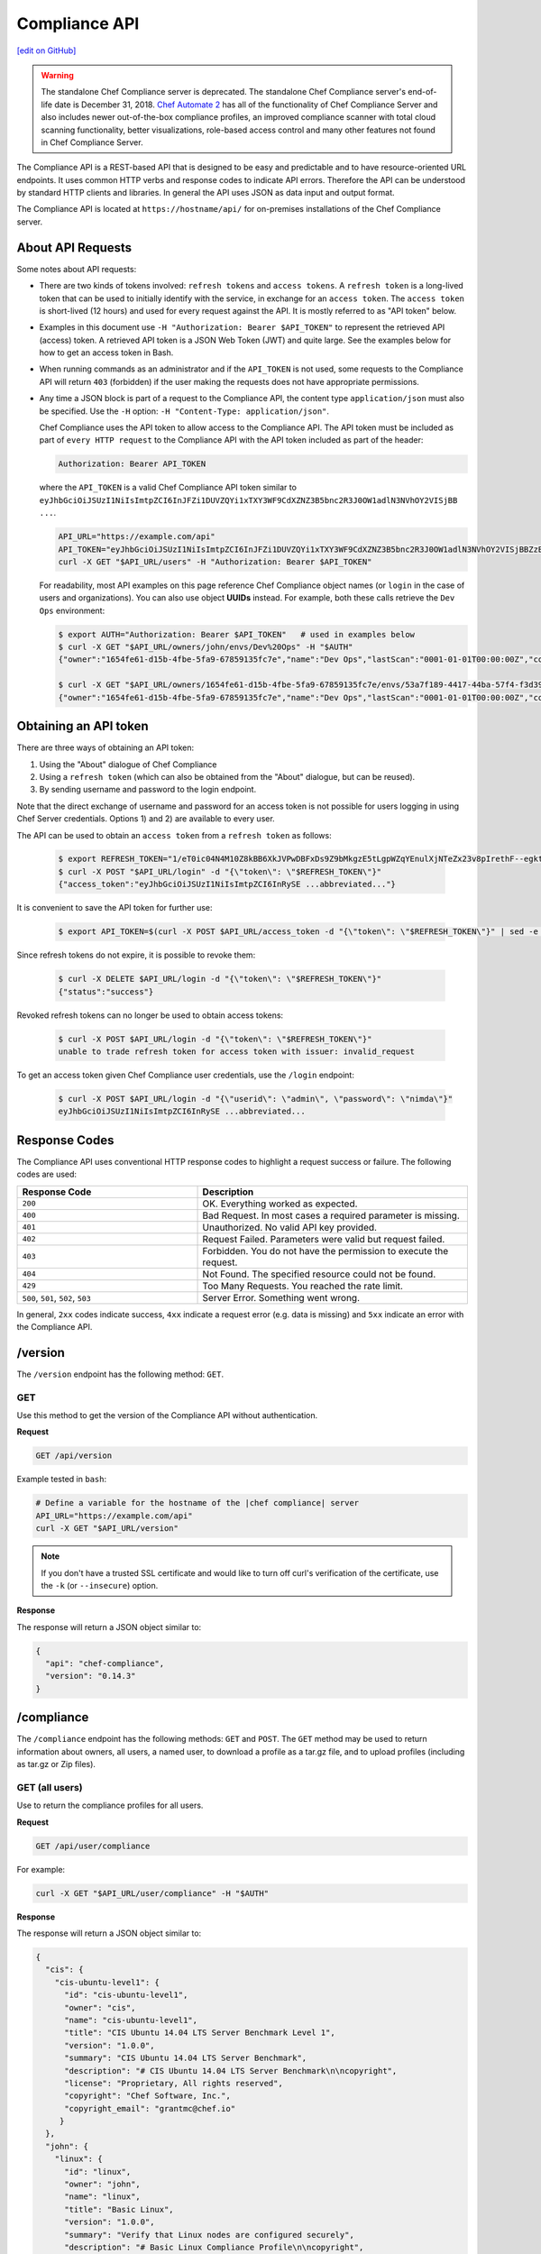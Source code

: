 =====================================================
Compliance API
=====================================================
`[edit on GitHub] <https://github.com/chef/chef-web-docs/blob/master/chef_master/source/api_compliance.rst>`__

.. tag chef_automate_mark

.. image:: ../../images/chef_automate_full.png
   :width: 40px
   :height: 17px

.. end_tag

.. tag EOL_compliance_server

.. warning:: The standalone Chef Compliance server is deprecated. The standalone Chef Compliance server's end-of-life date is December 31, 2018. `Chef Automate 2 <https://www.chef.io/automate/>`__ has all of the functionality of Chef Compliance Server and also includes newer out-of-the-box compliance profiles, an improved compliance scanner with total cloud scanning functionality, better visualizations, role-based access control and many other features not found in Chef Compliance Server. 

.. end_tag

The Compliance API is a REST-based API that is designed to be easy and predictable and to have resource-oriented URL endpoints. It uses common HTTP verbs and response codes to indicate API errors. Therefore the API can be understood by standard HTTP clients and libraries. In general the API uses JSON as data input and output format.

The Compliance API is located at ``https://hostname/api/`` for on-premises installations of the Chef Compliance server.

About API Requests
=====================================================
Some notes about API requests:

* There are two kinds of tokens involved: ``refresh tokens`` and ``access tokens``. A ``refresh token`` is a long-lived token that can be used to initially identify with the service, in exchange for an ``access token``. The ``access token`` is short-lived (12 hours) and used for every request against the API. It is mostly referred to as "API token" below.
* Examples in this document use ``-H "Authorization: Bearer $API_TOKEN"`` to represent the retrieved API (access) token. A retrieved API token is a JSON Web Token (JWT) and quite large. See the examples below for how to get an access token in Bash.
* When running commands as an administrator and if the ``API_TOKEN`` is not used, some requests to the Compliance API will return ``403`` (forbidden) if the user making the requests does not have appropriate permissions.
* Any time a JSON block is part of a request to the Compliance API, the content type ``application/json`` must also be specified. Use the ``-H`` option: ``-H "Content-Type: application/json"``.

  Chef Compliance uses the API token to allow access to the Compliance API. The API token must be included as part of ``every HTTP request`` to the Compliance API with the API token included as part of the header:

  .. code-block:: javascript

     Authorization: Bearer API_TOKEN

  where the ``API_TOKEN`` is a valid Chef Compliance API token similar to ``eyJhbGciOiJSUzI1NiIsImtpZCI6InJFZi1DUVZQYi1xTXY3WF9CdXZNZ3B5bnc2R3J0OW1adlN3NVhOY2VISjBB ...``.

  .. code-block:: bash

     API_URL="https://example.com/api"
     API_TOKEN="eyJhbGciOiJSUzI1NiIsImtpZCI6InJFZi1DUVZQYi1xTXY3WF9CdXZNZ3B5bnc2R3J0OW1adlN3NVhOY2VISjBBZzBaVVFUZTZCYVNROW91UWRob0JsemRvLV93V0VXd3ZJVEU4SS1KMk81enljRVhoZlFvU2JaeThfMVZTekt6SVN6LXFiYVZtUElqZHZiU1hneTNvY3Rla3RKRkYtWWNUa3lXbVhSaTd4OEVNSU9EVFFnVEplMV8zODhTZGt0MEdub0xJUEVnWXp..."
     curl -X GET "$API_URL/users" -H "Authorization: Bearer $API_TOKEN"

  For readability, most API examples on this page reference Chef Compliance object names (or ``login`` in the case of users and organizations). You can also use object **UUIDs** instead. For example, both these calls retrieve the ``Dev Ops`` environment:

  .. code-block:: bash

     $ export AUTH="Authorization: Bearer $API_TOKEN"   # used in examples below
     $ curl -X GET "$API_URL/owners/john/envs/Dev%20Ops" -H "$AUTH"
     {"owner":"1654fe61-d15b-4fbe-5fa9-67859135fc7e","name":"Dev Ops","lastScan":"0001-01-01T00:00:00Z","complianceStatus":-1,"patchlevelStatus":-1,"unknownStatus":0,"id":"53a7f189-4417-44ba-57f4-f3d397589973"}

     $ curl -X GET "$API_URL/owners/1654fe61-d15b-4fbe-5fa9-67859135fc7e/envs/53a7f189-4417-44ba-57f4-f3d397589973" -H "$AUTH"
     {"owner":"1654fe61-d15b-4fbe-5fa9-67859135fc7e","name":"Dev Ops","lastScan":"0001-01-01T00:00:00Z","complianceStatus":-1,"patchlevelStatus":-1,"unknownStatus":0,"id":"53a7f189-4417-44ba-57f4-f3d397589973"}

Obtaining an API token
=====================================================
There are three ways of obtaining an API token:

1. Using the "About" dialogue of Chef Compliance
2. Using a ``refresh token`` (which can also be obtained from the "About" dialogue, but can be reused).
3. By sending username and password to the login endpoint.

Note that the direct exchange of username and password for an access token is not possible for users logging in using Chef Server credentials. Options 1) and 2) are available to every user.

The API can be used to obtain an ``access token`` from a ``refresh token`` as follows:

  .. code-block:: bash

     $ export REFRESH_TOKEN="1/eT0ic04N4M10Z8kBB6XkJVPwDBFxDs9Z9bMkgzE5tLgpWZqYEnulXjNTeZx23v8pIrethF--egktQSKJTM_T7w=="   # an example
     $ curl -X POST "$API_URL/login" -d "{\"token\": \"$REFRESH_TOKEN\"}"
     {"access_token":"eyJhbGciOiJSUzI1NiIsImtpZCI6InRySE ...abbreviated..."}

It is convenient to save the API token for further use:

  .. code-block:: bash

     $ export API_TOKEN=$(curl -X POST $API_URL/access_token -d "{\"token\": \"$REFRESH_TOKEN\"}" | sed -e "s/.*access_token\":\"\([^\"]*\)\".*/\1/")

Since refresh tokens do not expire, it is possible to revoke them:

  .. code-block:: bash

     $ curl -X DELETE $API_URL/login -d "{\"token\": \"$REFRESH_TOKEN\"}"
     {"status":"success"}

Revoked refresh tokens can no longer be used to obtain access tokens:

  .. code-block:: bash

     $ curl -X POST $API_URL/login -d "{\"token\": \"$REFRESH_TOKEN\"}"
     unable to trade refresh token for access token with issuer: invalid_request

To get an access token given Chef Compliance user credentials, use the ``/login`` endpoint:

  .. code-block:: bash

     $ curl -X POST $API_URL/login -d "{\"userid\": \"admin\", \"password\": \"nimda\"}"
     eyJhbGciOiJSUzI1NiIsImtpZCI6InRySE ...abbreviated...

Response Codes
=====================================================
The Compliance API uses conventional HTTP response codes to highlight a request success or failure. The following codes are used:

.. list-table::
   :widths: 200 300
   :header-rows: 1

   * - Response Code
     - Description
   * - ``200``
     - OK. Everything worked as expected.
   * - ``400``
     - Bad Request. In most cases a required parameter is missing.
   * - ``401``
     - Unauthorized. No valid API key provided.
   * - ``402``
     - Request Failed. Parameters were valid but request failed.
   * - ``403``
     - Forbidden. You do not have the permission to execute the request.
   * - ``404``
     - Not Found. The specified resource could not be found.
   * - ``429``
     - Too Many Requests. You reached the rate limit.
   * - ``500``, ``501``, ``502``, ``503``
     - Server Error. Something went wrong.

In general, ``2xx`` codes indicate success, ``4xx`` indicate a request error (e.g. data is missing) and ``5xx`` indicate an error with the Compliance API.

/version
=====================================================
The ``/version`` endpoint has the following method: ``GET``.

GET
-----------------------------------------------------
Use this method to get the version of the Compliance API without authentication.

**Request**

.. code-block:: xml

   GET /api/version

Example tested in ``bash``:

.. code-block:: bash

   # Define a variable for the hostname of the |chef compliance| server
   API_URL="https://example.com/api"
   curl -X GET "$API_URL/version"

.. note:: If you don't have a trusted SSL certificate and would like to turn off curl's verification of the certificate, use the ``-k`` (or ``--insecure``) option.

**Response**

The response will return a JSON object similar to:

.. code-block:: javascript

   {
     "api": "chef-compliance",
     "version": "0.14.3"
   }

/compliance
=====================================================
The ``/compliance`` endpoint has the following methods: ``GET`` and ``POST``. The ``GET`` method may be used to return information about owners, all users, a named user, to download a profile as a tar.gz file, and to upload profiles (including as tar.gz or Zip files).

GET (all users)
-----------------------------------------------------
Use to return the compliance profiles for all users.

**Request**

.. code-block:: xml

   GET /api/user/compliance

For example:

.. code-block:: bash

   curl -X GET "$API_URL/user/compliance" -H "$AUTH"

**Response**

The response will return a JSON object similar to:

.. code-block:: javascript

   {
     "cis": {
       "cis-ubuntu-level1": {
         "id": "cis-ubuntu-level1",
         "owner": "cis",
         "name": "cis-ubuntu-level1",
         "title": "CIS Ubuntu 14.04 LTS Server Benchmark Level 1",
         "version": "1.0.0",
         "summary": "CIS Ubuntu 14.04 LTS Server Benchmark",
         "description": "# CIS Ubuntu 14.04 LTS Server Benchmark\n\ncopyright",
         "license": "Proprietary, All rights reserved",
         "copyright": "Chef Software, Inc.",
         "copyright_email": "grantmc@chef.io"
        }
     },
     "john": {
       "linux": {
         "id": "linux",
         "owner": "john",
         "name": "linux",
         "title": "Basic Linux",
         "version": "1.0.0",
         "summary": "Verify that Linux nodes are configured securely",
         "description": "# Basic Linux Compliance Profile\n\ncopyright",
         "license": "Proprietary, All rights reserved",
         "copyright": "Chef Software, Inc.",
         "copyright_email": "grantmc@chef.io"
       },
     ...
     }
   }

GET (named user)
-----------------------------------------------------
Use to return profile details about the named user.

**Request**

.. code-block:: xml

   GET /api/owners/OWNER/compliance/PROFILE

For example:

.. code-block:: bash

   curl -X GET "$API_URL/owners/john/compliance/ssh" -H "$AUTH"

**Response**

The response will return a JSON object similar to:

.. code-block:: javascript

   {
     "id": "ssh",
     "owner": "base",
     "name": "ssh",
     "title": "Basic SSH",
     "version": "1.0.0",
     "summary": "Verify that SSH Server and SSH Client are configured securely",
     "description": "# Basic SSH Compliance Profile\n\ncopyright",
     "license": "Proprietary, All rights reserved",
     "copyright": "Chef Software, Inc.",
     "copyright_email": "grantmc@chef.io",
     "rules": {
       "spec/ssh_folder_spec": {
         "title": "SSH folder configuration",
           "rules": {
             "chef/ssh/basic-1": {
               "impact": 1,
               "title": "/etc/ssh should be a directory",
               "desc": "In order for OpenSSH to function correctly..."
             },
           ...
         }
       }
     }
   }

GET (owner)
-----------------------------------------------------
This method returns a list of all compliance profiles for the named owner.

**Request**

.. code-block:: xml

   GET /api/owners/OWNER/compliance

For example:

.. code-block:: bash

   curl -X GET "$API_URL/owners/john/compliance" -H "$AUTH"

**Response**

The response will return a JSON object similar to:

.. code-block:: javascript

   {
     "linux": {
       "id": "linux",
       "owner": "chef",
       "name": "chef/linux",
       "title": "Basic Linux",
       "version": "1.0.0",
       "summary": "Verify that Linux nodes are configured securely",
       "description": "# Basic Linux Compliance Profile\n\ncopyright",
       "license": "Proprietary, All rights reserved",
       "copyright": "Chef Software, Inc.",
       "copyright_email": "grantmc@chef.io"
       },
     "mysql": {
       "id": "mysql",
       "owner": "chef",
       "name": "chef/mysql",
       "title": "Basic MySQL",
       "version": "1.0.0",
       "summary": "Verify that MySQL Server is configured securely",
       "description": "# Basic MySQL Compliance Profile\n\ncopyright",
       "license": "Proprietary, All rights reserved",
       "copyright": "Chef Software, Inc.",
       "copyright_email": "grantmc@chef.io"
     },
     ...
   }

It contains the following attributes:

.. list-table::
   :widths: 200 300
   :header-rows: 1

   * - Parameter
     - Description
   * - ``id``
     - String. The profile identifier.
   * - ``owner``
     - String. The profile owner.
   * - ``version``
     - String. The version of the profile.
   * - ``title``
     - String. A human-readable title for the profile.
   * - ``summary``
     - String. A description of the primary purpose of the profile.
   * - ``description``
     - String. A description for the profile.
   * - ``license``
     - String. The license for the profile.
   * - ``copyright``
     - String. The individual or organization that holds the copyright.
   * - ``copyright_email``
     - String. The email for the ``copyright`` holder.}

GET (profile as tar.gz)
-----------------------------------------------------
Use to download a profile as tar.gz file. A profile, once downloaded, may be edited locally, and then re-uploaded back to the Chef Compliance server using the ``POST`` method.

**Request**

.. code-block:: xml

   GET /api/owners/OWNER/compliance/PROFILE/tar

For example:

.. code-block:: bash

   curl -X GET "$API_URL/owners/john/compliance/ssh/tar" -H "$AUTH" > /tmp/profile.tar.gz
   tar -zxvf /tmp/profile.tar.gz

**Response**

TAR STREAM

POST
-----------------------------------------------------
Use to upload a compliance profile as a tar.gz or Zip. This process will extract the owner and identifier, and then use that information to place the profile into the correct location on the Chef Compliance server.

**Request**

.. code-block:: xml

   POST /api/owners/OWNER/compliance

For example:

.. code-block:: bash

   tar -cvzf /tmp/newprofile.tar.gz newprofile
   curl -X POST "$API_URL/owners/john/compliance?contentType=application/x-gtar" \
   -H "$AUTH" --form "file=@/tmp/newprofile.tar.gz"

   zip -r /tmp/newprofile.zip newprofile
   curl -X POST "$API_URL/owners/john/compliance?contentType=application/zip" \
   -H "$AUTH" --form "file=@/tmp/newprofile.zip"

**Response**

No Content

POST (profile as tar.gz)
-----------------------------------------------------
Use to upload a profile using a tar.gz file.

**Request**

.. code-block:: xml

   POST /api/owners/OWNER/compliance/PROFILE/tar

For example:

.. code-block:: bash

   tar -cvzf /tmp/newprofile.tar.gz newprofile
   curl -X POST "$API_URL/owners/john/compliance/newprofile/tar" \
   -H "$AUTH" --data-binary "@/tmp/newprofile.tar.gz"

**Response**

No Content

POST (profile as Zip)
-----------------------------------------------------
Use to upload a profile using a Zip file. A Zip file may be created with a command similar to:

.. code-block:: bash

   $ zip -r /tmp/newprofile.zip profile_directory

or it may be created from the context menus in the Microsoft Windows and/or macOS graphical user interfaces.

**Request**

.. code-block:: xml

   POST /api/owners/OWNER/compliance/PROFILE/zip

For example:

.. code-block:: bash

   zip -r /tmp/newprofile.zip newprofile
   curl -X POST "$API_URL/owners/john/compliance/newprofile/zip" \
   -H "$AUTH" --data-binary "@/tmp/newprofile.zip"

.. The example above seems to be a mix of API request + command line stuff. What does the actual request look like?

**Response**

No Content

DELETE
-----------------------------------------------------
Use to delete a profile.

**Request**

.. code-block:: xml

   DELETE /api/owners/OWNER/compliance/PROFILE

For example:

.. code-block:: bash

   curl -w "%{http_code}" -X DELETE "$API_URL/owners/john/compliance/ssh" -H "$AUTH"

*** Response ***

No Content

/envs
=====================================================
The ``/envs`` endpoint has the following methods: ``DELETE``, ``GET`` (for both all environments or for a single, named environment), and ``POST`` .

GET (named environment)
-----------------------------------------------------
Use to return details about the named environment.

**Request**

.. code-block:: xml

   GET /api/owners/USER/envs/ENV

where ``/USER`` is the identifier for a user or an organization.

For example:

.. code-block:: bash

   curl -X GET "$API_URL/owners/john/envs/Production" -H "$AUTH"

**Response**

The response will return a JSON object similar to:

.. code-block:: javascript

  {
    "id": "b771e025-6445-4ead-5cac-b466ea725177",
    "owner": "7ae9dd7d-5201-4ae3-4949-60eb4b902e77",
    "name": "Production",
    "lastScan": "0001-01-01T00:00:00Z",
    "complianceStatus": 0,
    "patchlevelStatus": 0,
    "unknownStatus": 0
  }

GET (all environments)
-----------------------------------------------------
Use to get a list of all environments.

**Request**

.. code-block:: xml

   GET /api/owners/USER/envs

For example:

.. code-block:: bash

   curl -X GET "$API_URL/owners/john/envs" -H "$AUTH"

**Response**

The response will return a JSON object similar to:

.. code-block:: javascript

   [
     {
       "id": "b771e025-6445-4ead-5cac-b466ea725177",
       "owner": "7ae9dd7d-5201-4ae3-4949-60eb4b902e77",
       "name": "Production",
       "lastScan": "0001-01-01T00:00:00Z",
       "complianceStatus": 0,
       "patchlevelStatus": 0,
       "unknownStatus": 0
     },
     {
       "id": "a1f16feb-d18e-4725-6462-8b296a709d73",
       "owner": "7ae9dd7d-5201-4ae3-4949-60eb4b902e77",
       "name": "Development",
       "lastScan": "0001-01-01T00:00:00Z",
       "complianceStatus": 0,
       "patchlevelStatus": 0,
       "unknownStatus": 0
     }
   ]

POST
-----------------------------------------------------
Use to create an environment.

This method has the following parameters:

.. list-table::
   :widths: 200 300
   :header-rows: 1

   * - Parameter
     - Description
   * - ``name``
     - String. Required. The name of the environment.

**Request**

.. code-block:: xml

   POST /api/owners/USER/envs

For example:

.. code-block:: bash

   curl -X POST "$API_URL/owners/john/envs" \
   -H "Content-Type: application/json" -H "$AUTH" -d '{"name":"Development"}'

**Response**

The response will return a JSON object similar to:

.. code-block:: javascript

   {
     "id": "a1f16feb-d18e-4725-6462-8b296a709d73",
     "owner": "7ae9dd7d-5201-4ae3-4949-60eb4b902e77",
     "name": "Development",
     "lastScan": "0001-01-01T00:00:00Z",
     "complianceStatus": 0,
     "patchlevelStatus": 0,
     "unknownStatus": 0
   }

DELETE
-----------------------------------------------------
Use to delete the named environment.

**Request**

.. code-block:: xml

   DELETE /api/owners/USER/envs/ENV

For example:

.. code-block:: bash

   curl -w "%{http_code}" -X DELETE "$API_URL/owners/john/envs/Production" -H "$AUTH"

**Response**

No Content

/jobs
=====================================================
The ``/jobs`` endpoint has the following methods: ``DELETE``, ``GET`` (for both all jobs or for a single, named job), and ``POST``

GET (all jobs)
-----------------------------------------------------
Use to get a list of all jobs.

**Request**

.. code-block:: xml

   GET /api/owners/USER/jobs

For example:

.. code-block:: bash

   curl -X GET "$API_URL/owners/john/jobs" -H "$AUTH"

**Response**

The response will return a JSON object similar to:

.. code-block:: javascript

   [{
     "id": "76fdce4d-0734-441c-b01b-6dd6bfce081a",
     "status": "done",
     "nextRun": "2015-07-21T20:55:00Z",
     "schedule": "2015-07-21T20:55:00Z"
   },
   {
     "id": "c8ba8e88-7e45-4253-9081-cbb17a5f0c76",
     "status": "scheduled",
     "name": "Rec",
     "nextRun": "2015-07-21T23:11:00Z",
     "schedule": {
       "month": "*",
       "day": "21",
       "weekday": "*",
       "hour": "23",
       "minute": "11"
     }
   },
   {
     "id": "e0d5bbf0-a1c4-4c50-ad09-fc1486068e8c",
     "status": "skipped",
     "nextRun": "0001-01-01T00:00:00Z",
     "schedule": "2015-07-21T20:25:00Z"
   }]

It contains the following attributes:

.. list-table::
   :widths: 200 300
   :header-rows: 1

   * - Parameter
     - Description
   * - ``id``
     - UUID. The identifier of the job run.
   * - ``name``
     - String. The name of the job.
   * - ``nextRun``
     - ISO date. The time of the next scheduled run, in UTC. For example: ``2015-07-21T20:50:00Z``.
   * - ``schedule``
     - Cron or ISO date. The schedule for the job run. For example: ``2015-07-21T20:50:00Z`` or ``{ "month": "*", "day": "21", "weekday": "*", "hour": "23", "minute": "11" }``.
   * - ``status``
     - String. The status of the job run: ``done``, ``scheduled``, or ``skipped``.

GET (named job)
-----------------------------------------------------
Use to return details about a specific job.

**Request**

.. code-block:: xml

   GET /api/owners/USER/jobs/JOB_ID

For example:

.. code-block:: bash

   curl -X GET "$API_URL/owners/john/jobs/c8ba8e88-7e45-4253-9081-cbb17a5f0c76" -H "$AUTH"

**Response**

The response will return a JSON object similar to:

.. code-block:: javascript

   {
     "id": "c8ba8e88-7e45-4253-9081-cbb17a5f0c76",
     "status": "scheduled",
     "name": "Rec",
     "nextRun": "2018-07-21T23:11:00Z",
     "schedule": {
       "month": "*",
       "day": "21",
       "weekday": "*",
       "hour": "23",
       "minute": "11"
     },
     "tasks": [{
       "type": "scan",
       "environments": [{
         "id": "b771e025-6445-4ead-5cac-b466ea725177",
         "nodes": ["d850ba44-7a82-4177-50db-79be1143d632", "33ecfce5-f781-4eb7-6828-beb090ffe9b5"]
       }],
       "compliance": [{
         "owner": "base",
         "profile": "linux"
       }, {
         "owner": "base",
         "profile": "ssh"
       }],
       "patchlevel": [{
         "profile": "default",
         "force": false
       }]
     }]
   }

It contains the following attributes:

.. list-table::
   :widths: 200 300
   :header-rows: 1

   * - Parameter
     - Description
   * - ``id``
     - UUID. The identifier of the job run.
   * - ``name``
     - String. The name of the job.
   * - ``nextRun``
     - ISO date. The time of the next scheduled run, in UTC. For example: ``2015-07-21T20:50:00Z``.
   * - ``schedule``
     - Cron or ISO date. The schedule for the job run. For example: ``2015-07-21T20:50:00Z`` or ``{ "month": "*", "day": "21", "weekday": "*", "hour": "23", "minute": "11" }``.
   * - ``status``
     - String. The status of the job run: ``done``, ``scheduled``, or ``skipped``.
   * - ``tasks``
     - An array of compliance scans or patch runs. Two types of tasks are available: ``scan`` and ``patchrun``. The JSON object for ``tasks`` is similar to:

       .. code-block:: javascript

          "tasks": [{
            "compliance": [{
             "owner": "base",
              "profile": "linux"
            }, {
              "owner": "base",
              "profile": "ssh"
            }],
            "environments": [{
              "id": "b771e025-6445-4ead-5cac-b466ea725177",
              "nodes": ["b771e025-6445-4ead-5cac-b466ea725177", "33ecfce5-f781-4eb7-6828-beb090ffe9b5"]
            }],
            "patchlevel": [{
              "profile": "default"
            }],
            "type": "scan"
          }]

POST
-----------------------------------------------------
Use to create a job.

**Request**

.. code-block:: xml

   POST /api/owners/USER/jobs

The request uses a JSON object similar to:

.. code-block:: javascript

   {
     "id": "c8ba8e88-7e45-4253-9081-cbb17a5f0c76",
     "name": "Rec1",
     "schedule": {
       "hour": "23",
       "minute": "11",
       "day": "21",
       "month": "*",
       "weekday": "*"
     },
     "tasks": [{
       "compliance": [{
        "owner": "base",
         "profile": "linux"
       }, {
         "owner": "base",
         "profile": "ssh"
       }],
       "environments": [{
         "id": "b771e025-6445-4ead-5cac-b466ea725177",
         "nodes": ["d850ba44-7a82-4177-50db-79be1143d632", "33ecfce5-f781-4eb7-6828-beb090ffe9b5"]
       }],
       "patchlevel": [{
         "profile": "default"
       }],
       "type": "scan"
     }]
   }

For example:

.. code-block:: bash

   curl -X POST "$API_URL/owners/john/jobs" \
   -H "Content-Type: application/json" -H "$AUTH" -d '{ JSON_BLOCK }'

**Response**

The response will return a JSON object similar to:

.. code-block:: javascript

  {
    "status":"scheduled",
    "name":"Rec1",
    "nextRun":"2016-03-21T23:11:00Z",
    "id":"351f8933-6fd4-47be-7d47-7dbdb0abd306",
    "month":"*","day":"21","weekday":"*","hour":"23","minute":"11","date":"0001-01-01T00:00:00Z","runs":null
  }

DELETE
-----------------------------------------------------
Use to delete a job.

**Request**

.. code-block:: xml

   DELETE /api/owners/USER/jobs/JOB_ID

For example:

.. code-block:: bash

   curl -w "%{http_code}" -X DELETE "$API_URL/owners/john/jobs/c8ba8e88-7e45-4253-9081-cbb17a5f0c76" -H "$AUTH"

**Response**

No Content

/keys
=====================================================
The ``/keys`` endpoint has the following methods: ``DELETE``, ``GET``, ``PATCH``, and ``POST``.

GET
-----------------------------------------------------
Use to get the list of key pairs available to the named user.

**Request**

.. code-block:: xml

   GET /api/owners/USER/keys

For example:

.. code-block:: bash

   curl -X GET "$API_URL/owners/john/keys" -H "$AUTH"

**Response**

The response will return a JSON object similar to:

.. code-block:: javascript

   [{
     "owner": "7ae9dd7d-5201-4ae3-4949-60eb4b902e77",
     "name": "vagrant",
     "id": "2bfe1865-d602-4912-5dcb-b037447fae91",
     "public": ""
   }]

PATCH
-----------------------------------------------------
Use to edit the details for the named key pair that is available to the named user.

**Request**

.. code-block:: xml

   PATCH /api/owners/USER/keys/KEY_NAME

For example:

.. code-block:: bash

   curl -w "%{http_code}" -X PATCH "$API_URL/owners/john/keys/vagrant" -H "$AUTH" -d '{ JSON_BLOCK }'

**Response**

No Content

POST
-----------------------------------------------------
Use to add a key pair to be available to the named user.

This method has the following parameters:

.. list-table::
   :widths: 200 300
   :header-rows: 1

   * - Parameter
     - Description
   * - ``name``
     - String. The human-readable name of the key.
   * - ``private``
     - String. The private key, in OpenSSH format.

**Request**

.. code-block:: xml

   POST /api/owners/USER/keys

with a JSON object similar to:

.. code-block:: javascript

   {
     "name": "vagrant",
     "private": "-----BEGIN RSA PRIVATE\
                KEY-----\nMIIEogIBAAKCAQEA6NF8iallvQVp22WDkTkyrtvp9eWW6A8YVr+\
                kz4TjGYe7gHzI\nw+niNltGEFHzD8+v1I2YJ6oXevct1YeS0o9HZyN1Q9qgCg\
                zUFtdOKLv6IedplqoP\nkcmF0aYet2PkEDo3MlTBckFXPITAMzF8dJSIFo9D8\
                HfdOV0IAdx4O7PtixWKn5y2\nhMNG0zQPyUecp4pzC6kivAIhyfHilFR61RGL\
                +GPXQ2MWZWFYbAGjyiYJnAmCP3NO\nTd0jMZEnDkbUvxhMmBYSdETk1rRgm+R\
                4LOzFUGaHqHDLKLX+FIPKcF96hrucXzcW\nyLbIbEgE98OHlnVYCzRdK8jlqm\
                8tehUc9c9WhQIBIwKCAQEA4iqWPJXtzZA68mKd\nELs4jJsdyky+ewdZeNds5\
                tjcnHU5zUYE25K+ffJED9qUWICcLZDc81TGWjHyAqD1\nBw7XpgUwFgeUJwUl\
                zQurAv+/ySnxiwuaGJfhFM1CaQHzfXphgVml+fZUvnJUTvzf\nTK2Lg6EdbUE\
                CZpigBKbKZHNYcelXtTt/nP3r3s=\n-----END RSA PRIVATE KEY-----"
   }

For example:

.. code-block:: bash

   curl -X POST "$API_URL/owners/john/keys" \
   -H "Content-Type: application/json" -H "$AUTH" -d '{ JSON_BLOCK }'

**Response**

The response will return a JSON object similar to:

.. code-block:: javascript

   {
     "id": "85f92d4c-f3c6-4173-72e1-0a7a68cbecde"
   }

DELETE
-----------------------------------------------------
Use to delete the named key pair that is available to the named user.

**Request**

.. code-block:: xml

   DELETE /api/owners/USER/keys/KEY_NAME

For example:

.. code-block:: bash

   curl -w "%{http_code}" -X DELETE "$API_URL/owners/john/keys/vagrant" -H "$AUTH"

**Response**

No Content

/nodes
=====================================================
The ``/nodes`` endpoint has the following methods: ``POST``, ``PATCH`` and ``DELETE``. It is used for bulk operations, potentially across multiple environments.

POST (bulk)
-----------------------------------------------------
Use to create one or multiple nodes.

**Request**

.. code-block:: xml

   POST /api/owners/USER/nodes

with a JSON object similar to:

.. code-block:: javascript

  [
    {
      "hostname": "lb1.example.com",
      "name": "Load Balancer 1",
      "environment": "b771e025-6445-4ead-5cac-b466ea725177",
      "loginUser": "root",
      "loginMethod": "ssh",
      "loginKey": "john/vagrant"
    },
    {
      "hostname": "lb2.example.com",
      "name": "Load Balancer 2",
      "environment": "b771e025-6445-4ead-5cac-b466ea725177",
      "loginUser": "root",
      "loginMethod": "ssh",
      "loginKey": "john/vagrant"
    }
  ]

For example:

.. code-block:: bash

   curl -X POST "$API_URL/owners/john/nodes" -H "Content-Type: application/json" -H "$AUTH" \
   -d '[{"hostname":"lb1.example.com","name":"Load Balancer 1","environment":"b771e025-6445-4ead-5cac-b466ea725177","loginUser":"root","loginMethod":"ssh","loginKey":"john/vagrant"},{"hostname":"lb2.example.com","name":"Load Balancer 2","environment":"b771e025-6445-4ead-5cac-b466ea725177","loginUser":"root","loginMethod":"ssh","loginKey":"john/vagrant"}]'

**Response**

The response will return a JSON object similar to:

.. code-block:: javascript

   [
    "d850ba44-7a82-4177-50db-79be1143d632",
    "33ecfce5-f781-4eb7-6828-beb090ffe9b5"
   ]

PATCH (bulk)
-----------------------------------------------------
Use to update one or multiple nodes in one request.

**Request**

.. code-block:: xml

   PATCH /api/owners/USER/nodes

with a JSON object similar to:

.. code-block:: javascript

  [
    {
      "hostname": "lb1.example.com",
      "name": "Load Balancer 1 - updated",
      "environment": "b771e025-6445-4ead-5cac-b466ea725177",
      "loginUser": "root",
      "loginMethod": "ssh",
      "loginKey": "john/vagrant"
    },
    {
      "hostname": "lb2.example.com",
      "name": "Load Balancer 2 - updated",
      "environment": "b771e025-6445-4ead-5cac-b466ea725177",
      "loginUser": "root",
      "loginMethod": "ssh",
      "loginKey": "john/vagrant"
    }
  ]

For example:

.. code-block:: bash

   curl -X POST "$API_URL/owners/john/nodes" -H "Content-Type: application/json" -H "$AUTH" \
   -d '[{"hostname":"lb1.example.com","name":"Load Balancer 1 - updated","environment":"b771e025-6445-4ead-5cac-b466ea725177","loginUser":"root","loginMethod":"ssh","loginKey":"john/vagrant"},{"hostname":"lb2.example.com","name":"Load Balancer 2 - updated","environment":"b771e025-6445-4ead-5cac-b466ea725177","loginUser":"root","loginMethod":"ssh","loginKey":"john/vagrant"}]'

**Response**

No Content

DELETE (bulk)
-----------------------------------------------------
Delete one or multiple nodes specified in the payload of the request.

**Request**

.. code-block:: xml

   DELETE /api/owners/USER/nodes

with a JSON array of node ids:

.. code-block:: javascript

  [
    "d850ba44-7a82-4177-50db-79be1143d632",
    "33ecfce5-f781-4eb7-6828-beb090ffe9b5"
  ]

For example:

.. code-block:: bash

   curl -w "%{http_code}" -X DELETE "$API_URL/owners/john/envs/Production/nodes" \
   -H "$AUTH" -d '["d850ba44-7a82-4177-50db-79be1143d632","33ecfce5-f781-4eb7-6828-beb090ffe9b5"]'

**Response**

No Content

/envs/ENV/nodes
=====================================================
The ``/envs/ENV/nodes`` endpoint has the following methods: ``GET``, ``POST`` and ``DELETE``. The ``GET`` method may be used to return information about nodes, including by environment, by named node, node status, connectivity status, lists of installed packages, compliance state, and patch state.

GET (nodes by environment)
-----------------------------------------------------
Use to get a list of all nodes for the named environment.

**Request**

.. code-block:: xml

   GET /api/owners/USER/envs/ENV/nodes

For example:

.. code-block:: bash

   curl -X GET "$API_URL/owners/john/envs/Production/nodes" -H "$AUTH"

**Response**

The response will return a JSON object similar to:

.. code-block:: javascript

   [
     {
       "id": "d850ba44-7a82-4177-50db-79be1143d632",
       "environment": "b771e025-6445-4ead-5cac-b466ea725177",
       "owner": "7ae9dd7d-5201-4ae3-4949-60eb4b902e77",
       "name": "192.0.2.0",
       "hostname": "192.0.2.0",
       "loginMethod": "ssh",
       "loginUser": "root",
       "loginPassword": "",
       "loginKey": "john/vagrant",
       "loginPort": 0,
       "disableSudo": false,
       "sudoOptions": "",
       "sudoPassword": "",
       "lastScan": "0001-01-01T00:00:00Z",
       "lastScanID": "",
       "arch": "",
       "family": "",
       "release": "",
       "complianceStatus": 0,
       "patchlevelStatus": 0,
       "unknownStatus": 0
     }
   ]

GET (named node)
-----------------------------------------------------
Use to return details about the named node.

**Request**

.. code-block:: xml

   GET /api/owners/USER/envs/ENV/nodes/NODE_ID

For example:

.. code-block:: bash

   curl -X GET "$API_URL/owners/john/envs/Production/nodes/6f7336b5-380e-4e75-4b06-781950c9a1a5" -H "$AUTH"

**Response**

The response will return a JSON object similar to:

.. code-block:: javascript

   {
     "id": "6f7336b5-380e-4e75-4b06-781950c9a1a5",
     "environment": "b771e025-6445-4ead-5cac-b466ea725177",
     "owner": "7ae9dd7d-5201-4ae3-4949-60eb4b902e77",
     "name": "192.0.2.0",
     "hostname": "192.0.2.0",
     "loginMethod": "ssh",
     "loginUser": "root",
     "loginPassword": "",
     "loginKey": "john/vagrant",
     "loginPort": 0,
     "disableSudo": false,
     "sudoOptions": "",
     "sudoPassword": "",
     "lastScan": "0001-01-01T00:00:00Z",
     "lastScanID": "",
     "arch": "",
     "family": "",
     "release": "",
     "complianceStatus": 0,
     "patchlevelStatus": 0,
     "unknownStatus": 0
   }

POST
-----------------------------------------------------
Use to create a node.

**Request**

.. code-block:: xml

   POST /api/owners/USER/envs/ENV/nodes

with a JSON object similar to:

.. code-block:: javascript

   {
     "name": "192.0.2.0",
     "hostname": "192.0.2.0",
     "loginUser": "root",
     "loginMethod": "ssh",
     "loginKey": "john/vagrant",
     "loginPort": 22
   }

For example:

.. code-block:: bash

   curl -X POST "$API_URL/owners/john/envs/Production/nodes" \
   -H "Content-Type: application/json" -H "$AUTH" -d '{ JSON_BLOCK }'

**Response**

The response will return a JSON object similar to:

.. code-block:: javascript

   {
     "id":"67243304-0909-4bc3-5ed0-3637a5d0fe93",
     "hostname": "192.0.2.0",
     "name": "192.0.2.0",
     "loginUser": "root",
     "loginMethod": "ssh",
     "loginKey": "john/vagrant"
   }

DELETE
-----------------------------------------------------
Delete a node from an environment.

**Request**

.. code-block:: xml

   DELETE /api/owners/USER/envs/ENV/nodes/NODE_ID

For example:

.. code-block:: bash

   curl -w "%{http_code}" -X DELETE "$API_URL/owners/john/envs/Production/nodes/6f7336b5-380e-4e75-4b06-781950c9a1a5" -H "$AUTH"

**Response**

No Content

PATCH
-----------------------------------------------------
Use to update a node.

**Request**

.. code-block:: xml

   PATCH /api/owners/USER/envs/ENV/nodes/NODE_ID

with a JSON object similar to:

.. code-block:: javascript

  {
    "hostname": "lb1.example.com",
    "name": "Load Balancer 1 - new",
    "loginUser": "root",
    "loginMethod": "ssh",
    "loginKey": "john/vagrant"
  }

For example:

.. code-block:: bash

   curl -w "%{http_code}" -X PATCH "$API_URL/owners/john/envs/ENV/nodes/6f7336b5-380e-4e75-4b06-781950c9a1a5" -H "Content-Type: application/json" -H "$AUTH" \
   -d '{"hostname":"lb1.example.com","name":"Load Balancer 1 - new","environment":"b771e025-6445-4ead-5cac-b466ea725177","loginUser":"root","loginMethod":"ssh","loginKey":"john/vagrant"}'

**Response**

No Content

GET (connectivity)
-----------------------------------------------------
Use to show the connectivity state for the named node.

**Request**

.. code-block:: xml

   GET /api/owners/USER/envs/ENV/nodes/NODE_ID/connectivity

For example:

.. code-block:: bash

   curl -X GET "$API_URL/owners/john/envs/Production/nodes/6f7336b5-380e-4e75-4b06-781950c9a1a5/connectivity" -H "$AUTH"

**Response**

The request will return one of the following response code:

.. list-table::
   :widths: 200 300
   :header-rows: 1

   * - Response Code
     - Description
   * - ``200``
     - Success.
   * - ``402``
     - Request Failed. Node is not reachable. A failed response returns one of the following messages:

       Connection timeout:

       .. code-block:: javascript

          {
            "error":"connection timed out",
            "message":"Failed to connect to {destination}, connection timed out."
          }

       Connection refused:

       .. code-block:: javascript

          {
            "error":"connection refused",
            "message":"Failed to connect to {destination}, connection refused."
          }

       Authentication failure:

       .. code-block:: javascript

          {
            "error":"authentication failed",
            "message":"Authentication failed for {destination}"
          }

       Sudo password required:

       .. code-block:: javascript

          {
            "error":"sudo password required",
            "message":"Failed to run commands on {destination}: "+
            "The node is configured to use sudo, but sudo requires a password to run commands."
          }

       Incorrect sudo password:

       .. code-block:: javascript

          {
            "error":"wrong sudo password",
            "message":"Failed to run commands on {destination}: Sudo password is incorrect."
          }

       Cannot use sudo:

       .. code-block:: javascript

          {
            "error":"no sudo",
            "message":"Failed to run commands on {destination}: "+
            "Cannot use sudo, please deactivate it or configure sudo for this user."
          }

GET (compliance)
-----------------------------------------------------
Use to show the compliance state for the named node.

**Request**

.. code-block:: xml

   GET /api/owners/USER/envs/ENV/nodes/NODE_ID/compliance

For example:

.. code-block:: bash

   curl -X GET "$API_URL/owners/john/envs/Production/nodes/9b764f79-b96c-4dfa-5a02-9fa3b1abf35b/compliance" -H "$AUTH"

**Response**

The response will return a JSON object similar to:

.. code-block:: javascript

   [
     {
       "failures": 1,
       "impact": 1,
       "log": "Linux kernel parameter \"net.ipv4.tcp_syncookies\" value should eq 1",
       "profileID": "linux",
       "profileOwner": "chef",
       "rule": "chef/linux/sysctl-ipv4-9.2",
       "skipped": false
     },
     {
       "failures": 1,
       "impact": 0.5,
       "log": "Path \"/tmp\" should be mounted",
       "profileID": "linux",
       "profileOwner": "chef",
       "rule": "chef/linux/fs-1",
       "skipped": false
     },
     ...
   ]

GET (patch)
-----------------------------------------------------
Use to show the patch state for the named node.

**Request**

.. code-block:: xml

   GET /api/owners/USER/envs/ENV/nodes/NODE_ID/patches

For example:

.. code-block:: bash

   curl -X GET "$API_URL/owners/john/envs/Production/nodes/9b764f79-b96c-4dfa-5a02-9fa3b1abf35b/patches" -H "$AUTH"

**Response**

The response will return a JSON object similar to:

.. code-block:: javascript

   [
     {
       "arch": "amd64",
       "criticality": 0,
       "installedVersion": "2.7.3-0ubuntu3.6",
       "name": "python2.7-minimal",
       "repo": "Ubuntu:12.04/precise-updates",
       "type": "deb",
       "version": "2.7.3-0ubuntu3.8"
     },
     ...
   ]

GET (packages)
-----------------------------------------------------
Use to show the list of installed packages for the named node.

**Request**

.. code-block:: xml

   GET /api/owners/USER/envs/ENV/nodes/NODE_ID/packages

For example:

.. code-block:: bash

   curl -X GET "$API_URL/owners/john/envs/Production/nodes/9b764f79-b96c-4dfa-5a02-9fa3b1abf35b/packages" -H "$AUTH"

**Response**

The response will return a JSON object similar to:

.. code-block:: javascript

   [
     {
       "arch": "add",
       "name": "adduser",
       "repo": "",
       "type": "deb",
       "version": "3.113ubuntu2"
     },
     {
       "arch": "commandline",
       "name": "apt",
       "repo": "",
       "type": "deb",
       "version": "0.8.16~exp12ubuntu10.24"
     },
     ...
   ]

/orgs
=====================================================
The ``/orgs`` endpoint has the following methods: ``DELETE``, ``GET`` (for both all organizations or for a single, named organization). ``PATCH``, and ``POST`` .

GET (all organizations)
-----------------------------------------------------
Use to get a list of all organizations.

**Request**

.. code-block:: xml

   GET /api/orgs

For example:

.. code-block:: bash

   curl -X GET "$API_URL/orgs" -H "$AUTH"

**Response**

The response will return a JSON object similar to:

.. code-block:: javascript

   [
     {
       "id": "c89d0a0f-11d6-4b04-7b4d-7e835b4c9551",
       "name": "ACME Corporation",
       "login": "acme"
     }
   ]

GET (named organization)
-----------------------------------------------------
Use to return details about a specific organization.

**Request**

.. code-block:: xml

   GET /api/orgs/ORG

where ``ORG`` is the ``login`` field of the organization.

For example:

.. code-block:: bash

   curl -X GET "$API_URL/orgs/acme" -H "$AUTH"

**Response**

The response will return a JSON object similar to:

.. code-block:: javascript

   {
     "id": "c89d0a0f-11d6-4b04-7b4d-7e835b4c9551",
     "name": "ACME Corporation",
     "login": "acme"
   }

PATCH
-----------------------------------------------------
Use to edit the name of an organization.

This method has the following parameters:

.. list-table::
   :widths: 200 300
   :header-rows: 1

   * - Parameter
     - Description
   * - ``name``
     - String. The name of the organization.

**Request**

.. code-block:: xml

   PATCH /api/orgs

For example:

.. code-block:: bash

   curl -w "%{http_code}" -X PATCH "$API_URL/orgs/acme" -H "Content-Type: application/json" \
   -H "$AUTH" -d '{"name":"ACME2 Corporation"}'

**Response**

No Content

POST
-----------------------------------------------------
Use to create an organization.

This method has the following parameters:

.. list-table::
   :widths: 200 300
   :header-rows: 1

   * - Parameter
     - Description
   * - ``name``
     - String. Required. The name of the organization.

**Request**

.. code-block:: xml

   POST /api/orgs

For example:

.. code-block:: bash

   curl -X POST "$API_URL/orgs" -H "Content-Type: application/json" \
   -H "$AUTH" -d '{"name":"ACME Corporation","login":"acme"}'

**Response**

The response will return a JSON object similar to:

.. code-block:: javascript

   {
     "id": "c89d0a0f-11d6-4b04-7b4d-7e835b4c9551",
     "name": "ACME Corporation",
     "login": "acme"
   }

DELETE
-----------------------------------------------------
Use to delete the named organization. The user of this endpoint must have administrative rights.

.. warning:: Deleting an organization will delete all assigned teams, nodes, environments, and scan reports.

**Request**

.. code-block:: xml

   DELETE /api/orgs/ORG

where ``ORG`` is the ``login`` field of the organization.

For example:

.. code-block:: bash

   curl -w "%{http_code}" -X DELETE "$API_URL/orgs/acme" -H "$AUTH"

**Response**

No Content

/scans
=====================================================
The ``/scans`` endpoint has a single method: ``GET`` that may be used to get details for all scans or for a single, named scan.

GET (all scan reports)
-----------------------------------------------------
Use to get a list of all scan reports.

.. note:: All scan reports belong to a named user. Scan reports can be configured to scan nodes from various environments.

**Request**

.. code-block:: xml

   GET /api/owners/USER/scans

For example:

.. code-block:: bash

   curl -X GET "$API_URL/owners/john/scans" -H "$AUTH"

**Response**

The response will return a JSON object similar to:

.. code-block:: javascript

   [
     {
       "id": "a74566b9-b527-437f-480f-e56c5b8a1791",
       "owner": "7ae9dd7d-5201-4ae3-4949-60eb4b902e77",
       "start": "2015-05-22T01:10:37.133367688Z",
       "end": "2015-05-22T01:10:42.491573741Z",
       "nodeCount": 1,
       "complianceProfiles": 1,
       "patchlevelProfiles": 1,
       "complianceStatus": 0,
       "patchlevelStatus": 0,
       "unknownStatus": 0,
       "failedCount": 0
     }
   ]

GET (named scan report)
-----------------------------------------------------
Use to return details about the named scan report.

**Request**

.. code-block:: xml

   GET /api/owners/USER/scans/SCAN_ID

For example:

.. code-block:: bash

   curl -X GET "$API_URL/owners/john/scans/SCAN_ID" -H "$AUTH"

where ``SCAN_ID`` is similar to ``90def607-1688-40f5-5a4c-161c51fd8aac``.

**Response**

The response will return a JSON object similar to:

.. code-block:: javascript

   {
     "id": "a74566b9-b527-437f-480f-e56c5b8a1791",
     "owner": "john",
     "start": "2015-05-22T01:10:37.133367688Z",
     "end": "2015-05-22T01:10:42.491573741Z",
     "nodeCount": 1,
     "complianceProfiles": 1,
     "patchlevelProfiles": 1,
     "complianceStatus": 0,
     "patchlevelStatus": 0,
     "unknownStatus": 0,
     "failedCount": 0,
     "complianceSummary": {
       "success": 0,
       "minor": 0,
       "major": 43,
       "critical": 2,
       "skipped": 0,
       "total": 45
     },
     "patchlevelSummary": {
     "success": 0,
     "minor": 0,
     "major": 0,
     "critical": 0,
     "unknown": 0,
     "total": 0
     }
   }

It contains the following attributes:

.. list-table::
   :widths: 200 300
   :header-rows: 1

   * - Parameter
     - Description
   * - ``critical``
     - Float. The number of failed rules.
   * - ``end``
     - ISO date. The time at which a scan report ended.
   * - ``id``
     - UUID. The scan report identifier.
   * - ``major``
     - Float. The number of rules that contain major errors.
   * - ``minor``
     - Float. The number of rules that contain minor errors.
   * - ``nodeCount``
     - Integer. The number of nodes that were tested.
   * - ``failedCount``
     - Integer. The number of nodes that were failed to be tested.
   * - ``owner``
     - String. The owner of the scan.
   * - ``skipped``
     - Float. The number of nodes with skipped rules.
   * - ``start``
     - ISO date. The time at which a scan report started.
   * - ``success``
     - Float. The number of successful rules.

POST
-----------------------------------------------------
Use to create a new scan.

This method has the following parameters:

.. list-table::
   :widths: 200 300
   :header-rows: 1

   * - Parameter
     - Description
   * - ``compliance``
     - An array of selected profiles.
   * - ``environments``
     - An array of environments and selected nodes.

**Request**

.. code-block:: xml

   POST /api/owners/USER/scans

with a JSON object similar to:

.. code-block:: javascript

   {
     "compliance": [{
       "owner": "chef",
       "profile": "linux"
     },{
       "owner": "chef",
       "profile": "ssh"
     }],
     "environments": [{
       "id": "b771e025-6445-4ead-5cac-b466ea725177",
       "nodes": ["b771e025-6445-4ead-5cac-b466ea725177"]
     }],
     "patchlevel": [{
       "profile" : "default"
       }]
   }

For example:

.. code-block:: bash

   curl -X POST "$API_URL/owners/john/scans" \
   -H "Content-Type: application/json" -H "$AUTH" -d '{ JSON_BLOCK }'

**Response**

The response will return a JSON object similar to:

.. code-block:: javascript

   {
     "id": "57130678-1a1f-405d-70bf-fe570a25621e"
   }

DELETE (single scan)
-----------------------------------------------------
Delete one scan specified in the URL. If this is the most recent scan of a node, the node will be marked as never scanned.

**Request**

.. code-block:: xml

 DELETE /api/owners/USER/scans/SCAN_ID

For example:

.. code-block:: bash

 curl -w "%{http_code}" -X DELETE "$API_URL/owners/john/scans/57130678-1a1f-405d-70bf-fe570a25621e" -H "$AUTH"

**Response**

No Content

DELETE (bulk)
-----------------------------------------------------
Delete one or multiple scans specified in the payload of the request.

**Request**

.. code-block:: xml

  DELETE /api/owners/USER/scans

with a JSON array of scan ids:

.. code-block:: javascript

 [
   "57130678-1a1f-405d-70bf-fe570a25621e",
   "90def607-1688-40f5-5a4c-161c51fd8aac"
 ]

For example:

.. code-block:: bash

  curl -w "%{http_code}" -X DELETE "$API_URL/owners/john/scans" -H "$AUTH" \
  -d '["57130678-1a1f-405d-70bf-fe570a25621e","90def607-1688-40f5-5a4c-161c51fd8aac"]'

**Response**

No Content

/scans/SCAN_ID/rules
=====================================================
The ``/scans/SCAN_ID/rules`` endpoint has the following methods: ``GET``.

GET (named scan)
-----------------------------------------------------
Use to get the executed compliance rules for the named scan.

**Request**

.. code-block:: xml

   GET /api/owners/USER/scans/SCAN_ID/rules

For example:

.. code-block:: bash

   curl -X GET "$API_URL/owners/john/scans/SCAN_ID/rules" -H "$AUTH"

where ``SCAN_ID`` is similar to ``90def607-1688-40f5-5a4c-161c51fd8aac``.

**Response**

The response will return a JSON object similar to:

.. code-block:: javascript

   {
     "chef": {
       "linux": {
         "chef/linux/basic-1": {
           "log": "",
           "complianceStatus": 1,
           "unknownStatus": 0
         },
         "chef/linux/fs-1": {
           "log": "",
           "complianceStatus": 0.5,
           "unknownStatus": 0
         },
       ...
     }
   }

It contains the following attributes:

.. list-table::
   :widths: 200 300
   :header-rows: 1

   * - Parameter
     - Description
   * - ``complianceStatus``
     - Integer. The Common Vulnerability Scoring System (CVSS) range, `a measurement of the level of concern for a vulnerability <https://en.wikipedia.org/wiki/CVSS>`__, as compared to other vulnerabilities. Scores range from ``0.0`` to ``10.0``. High scores are in the 7.0-10.0 range, medium scores are in the 4.0-6.9 range, and low scores are from 0.0-3.9 range.
   * - ``log``
     - String. The rule description.

/scans/SCAN_ID/nodes
=====================================================
The ``/scans/SCAN_ID/nodes`` endpoint has a single method: ``GET``.

GET (all nodes)
-----------------------------------------------------
Use to get all scans for all nodes.

**Request**

.. code-block:: xml

   GET /api/owners/USER/scans/SCAN_ID/nodes

For example:

.. code-block:: bash

   curl -X GET "$API_URL/owners/john/scans/SCAN_ID/nodes" -H "$AUTH"

where ``SCAN_ID`` is similar to ``90def607-1688-40f5-5a4c-161c51fd8aac``.

**Response**

The response will return a JSON object similar to:

.. code-block:: javascript

   [
     {
       "environment": "b771e025-6445-4ead-5cac-b466ea725177",
       "node": "192.0.2.0:11024",
       "complianceStatus": 0,
       "patchlevelStatus": -1,
       "unknownStatus": 0,
       "arch": "",
       "family": "",
       "release": "",
       "connectSuccess": false,
       "connectMessage": "Failed to verify connectivity to sshPassword://root@192.0.2.0:0 using login password : exit status 1",
       "complianceSummary": {
         "success": 0,
         "minor": 0,
         "major": 43,
         "critical": 2,
         "skipped": 0,
         "total": 45
       },
       "patchlevelSummary": {
         "success": 0,
         "minor": 0,
         "major": 0,
         "critical": 0,
         "unknown": 0,
         "total": 0
       },
       "patchStatus": null
     }
   ]

/scans/SCAN_ID/envs/ENV
=====================================================
The ``/scans/SCAN_ID/envs/ENV`` endpoint has a single method: ``GET`` that may be used to get compliance, patch, or package details by node.

GET (compliance by node)
-----------------------------------------------------
Use to get the compliance results for the named node and the named environment.

**Request**

.. code-block:: xml

   GET /api/owners/USER/scans/SCAN_ID/envs/ENV/nodes/NODE_ID/compliance

For example:

.. code-block:: bash

   curl -X GET "$API_URL/owners/john/scans/SCAN_ID/envs/Production/nodes/NODE_ID/compliance" -H "$AUTH"

where ``SCAN_ID`` is similar to ``90def607-1688-40f5-5a4c-161c51fd8aac``
and ``NODE_ID`` is similar to ``9b764f79-b96c-4dfa-5a02-9fa3b1abf35b``

**Response**

The response will return a JSON object similar to:

.. code-block:: javascript

   [
     {
       "profileOwner": "chef",
       "profileID": "linux",
       "rule": "chef/linux/basic-1",
       "impact": 1,
       "failures": 1,
       "skipped": false,
       "log": "Path \"/etc/ssh\" should be directory"
     },
     ...
   ]

It contains the following attributes:

.. list-table::
   :widths: 200 300
   :header-rows: 1

   * - Parameter
     - Description
   * - ``failures``
     - Integer. The amount of failures per rule. Use ``-1`` to skip and ``0`` for no failures.
   * - ``impact``
     - Float. The impact of the compliance results. Must be a value between ``0`` and ``1``.
   * - ``log``
     - String. The error log.
   * - ``profileID``
     - String. The compliance rules identifier.
   * - ``profileOwner``
     - String. The owner of the compliance rules.
   * - ``rule``
     - String. The rule identifier.

GET (patches by node)
-----------------------------------------------------
Use to get the available patches for the named node and the named environment.

**Request**

.. code-block:: xml

   GET /api/owners/USER/scans/SCAN_ID/envs/ENV/nodes/NODE_ID/patches

For example:

.. code-block:: bash

   curl -X GET "$API_URL/owners/john/scans/SCAN_ID/envs/Production/nodes/NODE_ID/patches" -H "$AUTH"

where ``SCAN_ID`` is similar to ``90def607-1688-40f5-5a4c-161c51fd8aac``
and ``NODE_ID`` is similar to ``9b764f79-b96c-4dfa-5a02-9fa3b1abf35b``

**Response**

The response will return a JSON object similar to:

.. code-block:: javascript

   [
     {
       "arch": "amd64",
       "criticality": 0,
       "installedVersion": "2.7.3-0ubuntu3.6",
       "name": "python2.7-minimal",
       "repo": "Ubuntu:12.04/precise-updates",
       "type": "deb",
       "version": "2.7.3-0ubuntu3.8"
     }
     ...
   ]

It contains the following attributes:

.. list-table::
   :widths: 200 300
   :header-rows: 1

   * - Parameter
     - Description
   * - ``arch``
     - String. The CPU architecture.
   * - ``criticality``
     - Integer. The Common Vulnerability Scoring System (CVSS) range, `a measurement of the level of concern for a vulnerability <https://en.wikipedia.org/wiki/CVSS>`__, as compared to other vulnerabilities. Scores range from ``0.0`` to ``10.0``. High scores are in the 7.0-10.0 range, medium scores are in the 4.0-6.9 range, and low scores are from 0.0-3.9 range.
   * - ``name``
     - String. The name of the package.
   * - ``repo``
     - String. The package repository.
   * - ``version``
     - String. The package version.

GET (packages by node)
-----------------------------------------------------
Use to get the installed packages for the named node and the named environment.

**Request**

.. code-block:: xml

   GET /api/owners/USER/scans/SCAN_ID/envs/ENV/nodes/NODE_ID/packages

For example:

.. code-block:: bash

   curl -X GET "$API_URL/owners/john/scans/SCAN_ID/envs/Production/nodes/NODE_ID/packages" -H "$AUTH"

where ``SCAN_ID`` is similar to ``90def607-1688-40f5-5a4c-161c51fd8aac``
and ``NODE_ID`` is similar to ``9b764f79-b96c-4dfa-5a02-9fa3b1abf35b``

**Response**

The response will return a JSON object similar to:

.. code-block:: javascript

   [
     {
       "arch": "add",
       "name": "adduser",
       "repo": "",
       "type": "deb",
       "version": "3.113ubuntu2"
     },
     {
       "arch": "commandline",
       "name": "apt",
       "repo": "",
       "type": "deb",
       "version": "0.8.16~exp12ubuntu10.24"
     },
     ...
   ]

/server/config
=====================================================
The ``/server/config`` endpoint has the following methods: ``GET`` and ``PATCH``.

.. note:: Some parameters of the Chef Compliance server are exposed and are configurable from the Compliance API.

GET
-----------------------------------------------------
Use to return the global configuration for the Chef Compliance server. The configuration may be edited via the Compliance API or by using the COMPLIANCE_CONFIG_FILE. Only parameters that may be safely tuned are exposed. All timeout configuration settings are defined in seconds, i.e. ``1800`` is ``30 minutes``.

**Request**

.. code-block:: xml

   GET /api/server/config

For example:

.. code-block:: bash

   curl -X GET "$API_URL/server/config" \
   -H "Content-Type: application/json" -H "$AUTH"

**Response**

The response will return a JSON object similar to:

.. code-block:: javascript

   {
    "port": null,
    "host": null,
    "colors": null,
    "detectTimeout": 30,
    "scanTimeout": 1800,
    "updateTimeout": 1800,
    "home": null,
    "licensedNodeCount": 25
   }

PATCH
-----------------------------------------------------
Use to edit the global configuration for the Chef Compliance server.

**Request**

.. code-block:: xml

   PATCH /api/server/config

For example:

.. code-block:: bash

   curl -w "%{http_code}" -X PATCH "$API_URL/server/config" \
   -H "Content-Type: application/json" -H "$AUTH" -d '{ JSON_BLOCK }'

**Response**

No Content

/summary
=====================================================
The ``/summary`` endpoint has the following method: ``GET``.

GET
-----------------------------------------------------
Get a quick summary(number of nodes and environments) of the account.

**Request**

.. code-block:: xml

   GET /api/owners/OWNER/summary

For example:

.. code-block:: bash

   curl -X GET "$API_URL/owners/john/summary" -H "$AUTH"

**Response**

The response will return a JSON object similar to:

.. code-block:: javascript

   {
     "nodeCount": 28,
     "envCount": 6
   }

/teams
=====================================================
The ``/teams`` endpoint has the following methods: ``DELETE``, ``GET`` (for both all teams or for a single, named team). ``PATCH``, and ``POST``.

GET (all teams)
-----------------------------------------------------
Use to get a list of all teams. Each organization has a ``owners`` team, by default.

**Request**

.. code-block:: xml

   GET /api/orgs/ORG/teams

For example:

.. code-block:: bash

   curl -X GET "$API_URL/orgs/acme/teams" -H "$AUTH"

**Response**

The response will return a JSON object similar to:

.. code-block:: javascript

   [
     {
       "id": "owners",
       "org": "843cd9cd-86d8-40d2-5d8a-a48dc7690a69",
       "name": "Owners"
     },
     {
       "id": "20aff993-3288-426d-6851-d1d47bb40d80",
       "org": "843cd9cd-86d8-40d2-5d8a-a48dc7690a69",
       "name": "audit"
     },
   ]

GET (named team)
-----------------------------------------------------
Use to return details about a specific team.

**Request**

.. code-block:: xml

   GET /api/orgs/ORG/teams/TEAM_ID

For example:

.. code-block:: bash

   curl -X GET "$API_URL/orgs/acme/teams/owners" -H "$AUTH"

**Response**

The response will return a JSON object similar to:

.. code-block:: javascript

   {
     "id": "owners",
     "org": "843cd9cd-86d8-40d2-5d8a-a48dc7690a69",
     "name": "Owners",
     "members": [
       "fd500af8-4e30-4e67-7bbd-1287f23af209"
     ],
     "permissions": {
       "harden": "true",
       "manage": "true",
       "patch": "true",
       "scan": "true"
     }
   }

PATCH
-----------------------------------------------------
Use to edit the details for a team that belongs to the named organization.

This method has the following parameters:

.. list-table::
   :widths: 200 300
   :header-rows: 1

   * - Parameter
     - Description
   * - ``name``
     - Required. The name of the user.
   * - ``permissions``
     - Object. The permissions to assign to the team: ``harden``, ``manage``, ``patch``, or ``scan``.

**Request**

.. code-block:: xml

   PATCH /api/orgs/ORG/teams/TEAM_ID

For example:

.. code-block:: bash

   curl -w "%{http_code}" -X PATCH "$API_URL/orgs/acme/teams/TEAM_ID" \
   -H "Content-Type: application/json" -H "$AUTH" -d '{ JSON_BLOCK }'

where ``TEAM_ID`` is similar to ``20aff993-3288-426d-6851-d1d47bb40d80``

**Response**

No Content

POST
-----------------------------------------------------
Use to create a new team within the named organization.

This method has the following parameters:

.. list-table::
   :widths: 200 300
   :header-rows: 1

   * - Parameter
     - Description
   * - ``name``
     - Required. The name of the user.
   * - ``permissions``
     - Object. The permissions to assign to the team: ``harden``, ``manage``, ``patch``, or ``scan``.

**Request**

.. code-block:: xml

   POST /api/orgs/ORG/teams

For example:

.. code-block:: bash

   curl -X POST "$API_URL/orgs/acme/teams" \
   -H "Content-Type: application/json" -H "$AUTH" \
   -d '{"name":"manageteam","permissions":{"manage":"true"}}'

**Response**

The response will return a JSON object similar to:

.. code-block:: javascript

   {
     "org":"843cd9cd-86d8-40d2-5d8a-a48dc7690a69",
     "name":"manageteam",
     "permissions":{"manage":"true"},
     "id":"55ace94c-f873-45d1-48da-e278bbe595b0"
   }

DELETE
-----------------------------------------------------
Use to delete a team from the named organization.

.. warning:: The ``owners`` team cannot be deleted.

**Request**

.. code-block:: xml

   DELETE /api/orgs/ORG/teams/TEAM_ID

For example:

.. code-block:: bash

   curl -w "%{http_code}" -X DELETE "$API_URL/orgs/acme/teams/TEAM_ID" -H "$AUTH"

where ``TEAM_ID`` is similar to ``20aff993-3288-426d-6851-d1d47bb40d80``

**Response**

No Content

/teams/TEAM_ID/members
=====================================================
The ``/teams/TEAM_ID/members`` endpoint has the following methods: ``DELETE``, ``GET``, ``PATCH``, and ``POST``.

DELETE
-----------------------------------------------------
Use to delete a team member.

**Request**

.. code-block:: xml

   DELETE /api/orgs/ORG/teams/TEAM_ID/members/MEMBER_ID

For example:

.. code-block:: bash

   curl -w "%{http_code}" -X DELETE "$API_URL/orgs/acme/teams/TEAM_ID/members/MEMBER_ID" -H "$AUTH"

where ``TEAM_ID`` is similar to ``20aff993-3288-426d-6851-d1d47bb40d80``
and ``MEMBER_ID`` is similar to ``7ae9dd7d-5201-4ae3-4949-60eb4b902e77``

**Response**

No Content

GET
-----------------------------------------------------
Use to get a list of team memberships.

**Request**

.. code-block:: xml

   GET /api/orgs/ORG/teams/TEAM_ID/members

For example:

.. code-block:: bash

   curl -X GET "$API_URL/orgs/acme/teams/TEAM_ID/members" -H "$AUTH"

where ``TEAM_ID`` is similar to ``20aff993-3288-426d-6851-d1d47bb40d80``

**Response**

The response will return a JSON object similar to:

.. code-block:: javascript

   {
     "id": "20aff993-3288-426d-6851-d1d47bb40d80",
     "org": "843cd9cd-86d8-40d2-5d8a-a48dc7690a69",
     "name": "audit",
     "members": [
       "fd500af8-4e30-4e67-7bbd-1287f23af209"
     ],
     "permissions": {
       "harden": "true",
       "manage": "true",
       "patch": "true",
       "scan": "true"
     }
   }

PATCH
-----------------------------------------------------
Use to edit team membership details for the named team member.

**Request**

.. code-block:: xml

   PATCH /api/orgs/ORG/teams/TEAM_ID/members/MEMBER_ID

For example:

.. code-block:: bash

   curl -w "%{http_code}" -X PATCH "$API_URL/orgs/acme/teams/TEAM_ID" \
   -H "Content-Type: application/json" -H "$AUTH" -d '{ JSON_BLOCK }'

where ``TEAM_ID`` is similar to ``20aff993-3288-426d-6851-d1d47bb40d80``

**Response**

No Content

POST
-----------------------------------------------------
Use to add one (or more) a members to the named team.

This method has the following parameters:

.. list-table::
   :widths: 200 300
   :header-rows: 1

   * - Parameter
     - Description
   * - ``users``
     - Required. An array of user identifiers. Full JSON example: '{["bob","mary"]}'

**Request**

.. code-block:: xml

   POST /api/orgs/ORG/teams/TEAM_ID/members

For example:

.. code-block:: bash

   curl -X POST "$API_URL/orgs/acme/teams/TEAM_ID/members" \
   -H "Content-Type: application/json" -H "$AUTH" -d '{["bob"]}'

where ``TEAM_ID`` is similar to ``20aff993-3288-426d-6851-d1d47bb40d80``

**Response**

No Content

/users
=====================================================
The ``/users`` endpoint has a single method: ``GET`` that may be used to get details for all users or for a single, named user.

GET (all users)
-----------------------------------------------------
Use to get a list of all users with their IDs

**Request**

.. code-block:: xml

   GET /api/users

For example:

.. code-block:: bash

   curl -X GET "$API_URL/users" -H "$AUTH"

**Response**

The response will return a JSON object similar to:

.. code-block:: javascript

   [
     {
       "name":"John Doe",
       "login":"john",
       "id":"2538ac60-4238-4622-69cf-64cc0eea2ae5"
     },
     {
       "name":"Jane Doe",
       "login":"jane-doe",
       "id":"f3a5c286-d4d4-4860-63b0-5dbfb58e5e69"
     }
   ]

GET (named user)
-----------------------------------------------------
Use to return details about the named user.

**Request**

.. code-block:: xml

   GET /api/users/USER

For example:

.. code-block:: bash

   curl -X GET "$API_URL/users/john" -H "$AUTH"

**Response**

The response will return a JSON object similar to:

.. code-block:: javascript

   {
     "name":"John Doe",
     "login":"john",
     "id": "2538ac60-4238-4622-69cf-64cc0eea2ae5",
     "preferences": null,
     "permissions": {
       "org_admin":"true",
       "site_admin":"true",
       "user_admin":"true"
     }
   }

POST
-----------------------------------------------------
Use to create a new user.

This method has the following parameters:

.. list-table::
   :widths: 200 300
   :header-rows: 1

   * - Parameter
     - Description
   * - ``name``
     - String. The name of the user.
   * - ``password``
     - String. The unencrypted password for the user.
   * - ``preferences``
     - Hash. Not implemented yet.
   * - ``permissions``
     - Hash. User permissions, for example ``{"org_admin":"true","site_admin":"true","user_admin":"true"}``

**Request**

.. code-block:: xml

   POST /api/users

For example:

.. code-block:: bash

   curl -X POST "$API_URL/users" \
   -H "Content-Type: application/json" -H "$AUTH" -d '{ "name":"Lee Doe", "login":"lee","password":"l8dDnwr-0fgh" }'

**Response**

The response will return a JSON object similar to:

.. code-block:: javascript

   {
     "id":"9296dce4-007f-4f34-42d4-bf8aa5f25d50"
   }

PATCH
-----------------------------------------------------
Use to edit the details for an existing user.

This method has the following parameters:

.. list-table::
   :widths: 200 300
   :header-rows: 1

   * - Parameter
     - Description
   * - ``name``
     - String. The name of the user.
   * - ``password``
     - String. The unencrypted password for the user.

**Request**

.. code-block:: xml

   PATCH /api/users/USER

For example:

.. code-block:: bash

   curl -w "%{http_code}" -X PATCH "$API_URL/users/john" \
   -H "Content-Type: application/json" -H "$AUTH" -d '{ "name":"Sir. Lee Smith" }'

**Response**

No content is returned by this endpoint. That's why the example above uses `-w "%{http_code}"` in order to show the response http code(i.e. 200 for success)

DELETE
-----------------------------------------------------
Use to delete an existing user.

**Request**

.. code-block:: xml

   DELETE /api/users/USER

For example:

.. code-block:: bash

   curl -w "%{http_code}" -X DELETE "$API_URL/users/john" -H "$AUTH"

**Response**

No Content
